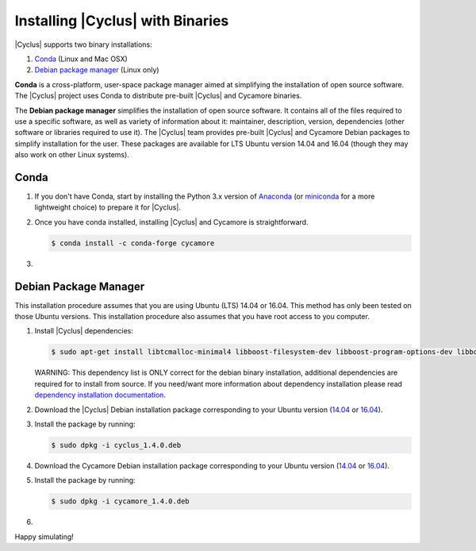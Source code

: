 #################################
Installing |Cyclus| with Binaries
#################################

|Cyclus| supports two binary installations:

#. `Conda`_ (Linux and Mac OSX)
#. `Debian package manager`_ (Linux only)


**Conda** is a cross-platform, user-space package manager aimed at simplifying the
installation of open source software. The |Cyclus| project uses Conda to
distribute pre-built |Cyclus| and Cycamore binaries.

The **Debian package manager** simplifies the installation of open
source software. It contains all of the files required to use a specific
software, as well as variety of information about it: maintainer, description,
version, dependencies (other software or libraries required to use it).  The
|Cyclus| team provides pre-built |Cyclus| and Cycamore Debian packages to
simplify installation for the user. These packages are available for LTS Ubuntu
version 14.04 and 16.04 (though they may also work on other Linux systems).


*********************
Conda
*********************

1. If you don't have Conda, start by installing the Python 3.x version of
   Anaconda_ (or miniconda_ for a more lightweight choice) to prepare it for
   |Cyclus|.

2. Once you have conda installed, installing |Cyclus| and Cycamore is
   straightforward.

   .. code-block:: bash

      $ conda install -c conda-forge cycamore

#.  .. include:: unit_test.rst



**********************
Debian Package Manager
**********************

This installation procedure assumes that you are using Ubuntu (LTS) 14.04 or
16.04. This method has only been tested on those Ubuntu versions. This
installation procedure also assumes that you have root access to you computer.

#. Install |Cyclus| dependencies:

   .. code-block:: bash 

     $ sudo apt-get install libtcmalloc-minimal4 libboost-filesystem-dev libboost-program-options-dev libboost-serialization-dev libhdf5-dev libxml++2.6-dev coinor-libcbc-dev
  
   WARNING: This dependency list is ONLY correct for the debian binary
   installation, additional dependencies are required for to install from source.
   If you need/want more information about dependency installation please read
   `dependency installation documentation <put_a_link_there>`_.

#. Download the |Cyclus| Debian installation package corresponding to your
   Ubuntu version (`14.04
   <http://dory.fuelcycle.org:4848/ubuntu.14.04/cyclus_1.4.0.deb>`_ or
   `16.04
   <http://dory.fuelcycle.org:4848/ubuntu.16.04/cyclus_1.4.0.deb>`_).

#. Install the package by running:

   .. code-block:: bash 

     $ sudo dpkg -i cyclus_1.4.0.deb

#. Download the Cycamore Debian installation package corresponding to your
   Ubuntu version (`14.04
   <http://dory.fuelcycle.org:4848/ubunutu.14.04/cycamore_1.4.0.deb>`_ or
   `16.04
   <http://dory.fuelcycle.org:4848/ubuntu.16.04/cycamore_1.4.0.deb>`_).

#. Install the package by running:

   .. code-block:: bash 

      $ sudo dpkg -i cycamore_1.4.0.deb
  
#. .. include::  unit_test.rst
  


Happy simulating!

.. _Anaconda: https://www.continuum.io/downloads
.. _miniconda: http://conda.pydata.org/miniconda.html
